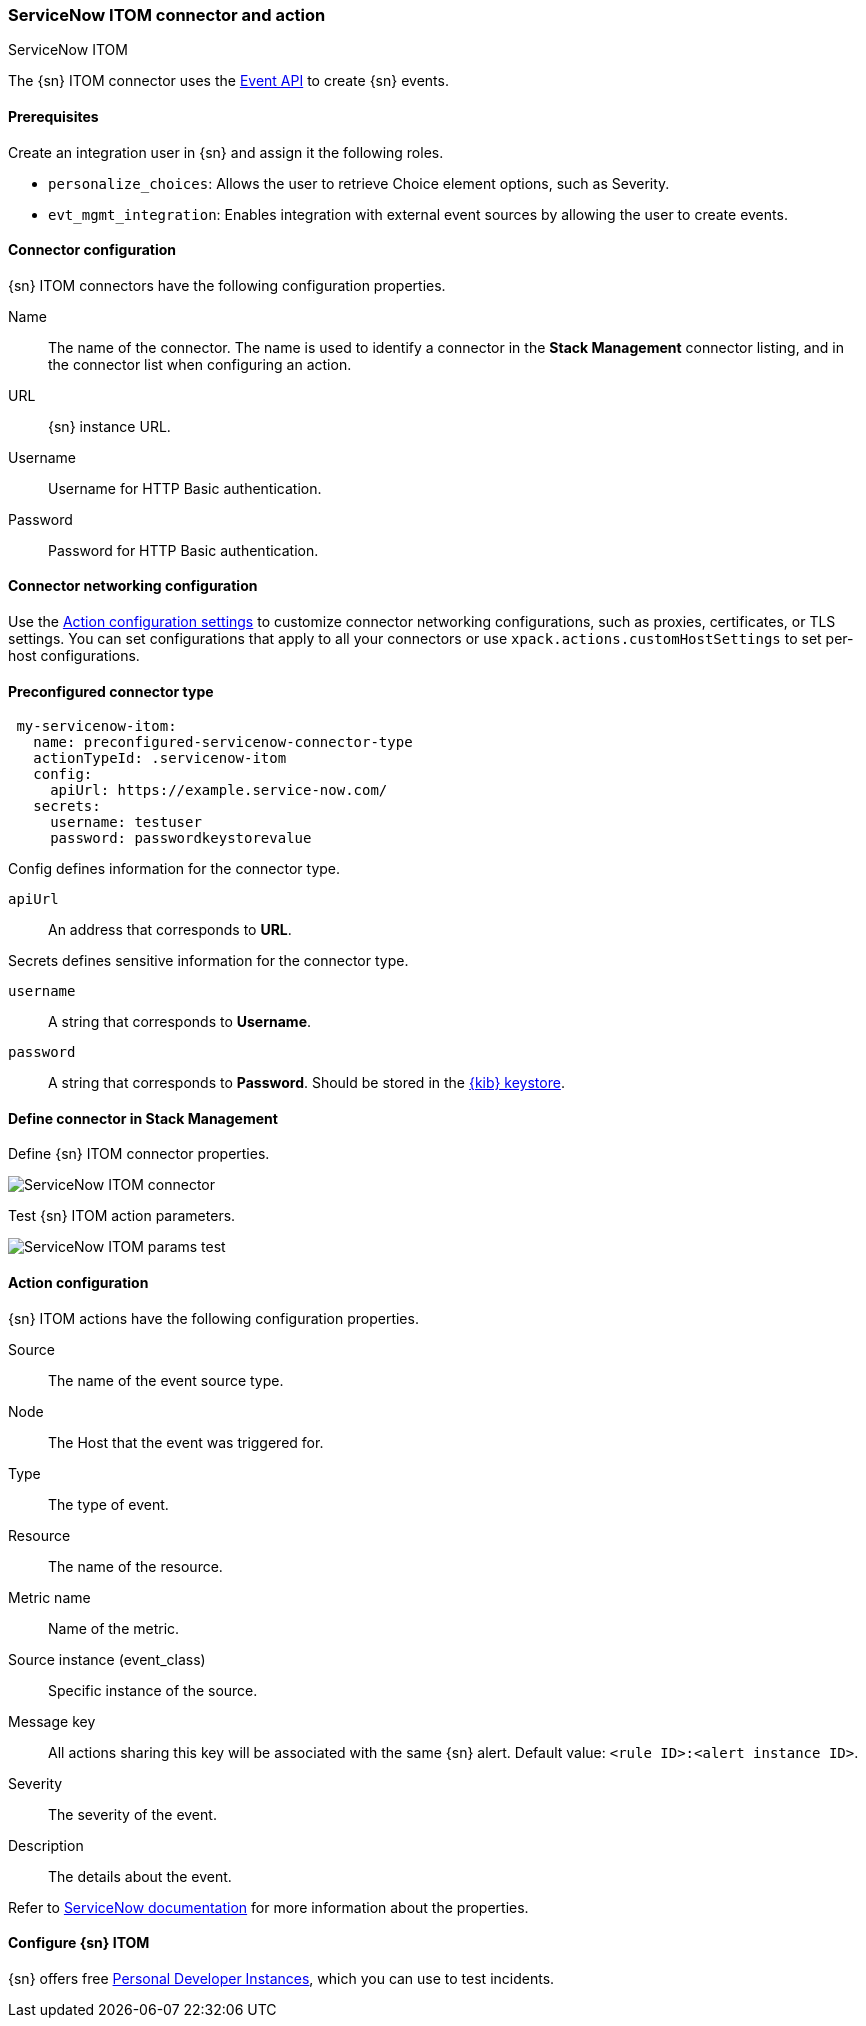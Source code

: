 [role="xpack"]
[[servicenow-itom-action-type]]
=== ServiceNow ITOM connector and action
++++
<titleabbrev>ServiceNow ITOM</titleabbrev>
++++

The {sn} ITOM connector uses the https://docs.servicenow.com/bundle/rome-it-operations-management/page/product/event-management/task/send-events-via-web-service.html[Event API] to create {sn} events.

[float]
[[servicenow-itom-connector-prerequisites]]
==== Prerequisites
Create an integration user in {sn} and assign it the following roles.

* `personalize_choices`: Allows the user to retrieve Choice element options, such as Severity.
* `evt_mgmt_integration`: Enables integration with external event sources by allowing the user to create events.

[float]
[[servicenow-itom-connector-configuration]]
==== Connector configuration

{sn} ITOM connectors have the following configuration properties.

Name::      The name of the connector. The name is used to identify a  connector in the **Stack Management** connector listing, and in the connector list when configuring an action.
URL::       {sn} instance URL.
Username::  Username for HTTP Basic authentication.
Password::  Password for HTTP Basic authentication.

[float]
[[servicenow-itom-connector-networking-configuration]]
==== Connector networking configuration

Use the <<action-settings, Action configuration settings>> to customize connector networking configurations, such as proxies, certificates, or TLS settings. You can set configurations that apply to all your connectors or use `xpack.actions.customHostSettings` to set per-host configurations.

[float]
[[Preconfigured-servicenow-itom-configuration]]
==== Preconfigured connector type

[source,text]
--
 my-servicenow-itom:
   name: preconfigured-servicenow-connector-type
   actionTypeId: .servicenow-itom
   config:
     apiUrl: https://example.service-now.com/
   secrets:
     username: testuser
     password: passwordkeystorevalue
--

Config defines information for the connector type.

`apiUrl`:: An address that corresponds to *URL*.

Secrets defines sensitive information for the connector type.

`username`:: A string that corresponds to *Username*.
`password`::  A string that corresponds to *Password*. Should be stored in the <<creating-keystore, {kib} keystore>>.

[float]
[[define-servicenow-itom-ui]]
==== Define connector in Stack Management

Define {sn} ITOM connector properties.

[role="screenshot"]
image::management/connectors/images/servicenow-itom-connector.png[ServiceNow ITOM connector]

Test {sn} ITOM action parameters.

[role="screenshot"]
image::management/connectors/images/servicenow-itom-params-test.png[ServiceNow ITOM params test]

[float]
[[servicenow-itom-action-configuration]]
==== Action configuration

{sn} ITOM actions have the following configuration properties.

Source::       The name of the event source type.
Node::         The Host that the event was triggered for.
Type::         The type of event.
Resource::     The name of the resource.
Metric name::  Name of the metric.
Source instance (event_class):: Specific instance of the source.
Message key::  All actions sharing this key will be associated with the same {sn} alert. Default value: `<rule ID>:<alert instance ID>`.
Severity::     The severity of the event.
Description::  The details about the event.

Refer to https://docs.servicenow.com/bundle/rome-it-operations-management/page/product/event-management/task/send-events-via-web-service.html[ServiceNow documentation] for more information about the properties.

[float]
[[configuring-servicenow-itom]]
==== Configure {sn} ITOM

{sn} offers free https://developer.servicenow.com/dev.do#!/guides/madrid/now-platform/pdi-guide/obtaining-a-pdi[Personal Developer Instances], which you can use to test incidents.
